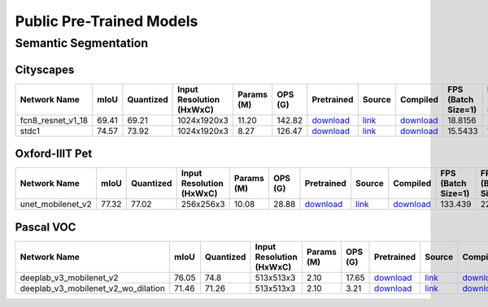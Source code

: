 
Public Pre-Trained Models
=========================

.. |rocket| image:: images/rocket.png
  :width: 18

.. |star| image:: images/star.png
  :width: 18

.. _Semantic Segmentation:

Semantic Segmentation
---------------------

Cityscapes
^^^^^^^^^^

.. list-table::
   :widths: 31 7 9 12 9 8 9 8 7 7 7
   :header-rows: 1

   * - Network Name
     - mIoU
     - Quantized
     - Input Resolution (HxWxC)
     - Params (M)
     - OPS (G)
     - Pretrained
     - Source
     - Compiled
     - FPS (Batch Size=1)
     - FPS (Batch Size=8)
   * - fcn8_resnet_v1_18  |star|
     - 69.41
     - 69.21
     - 1024x1920x3
     - 11.20
     - 142.82
     - `download <https://hailo-model-zoo.s3.eu-west-2.amazonaws.com/Segmentation/Cityscapes/fcn8_resnet_v1_18/pretrained/2023-06-22/fcn8_resnet_v1_18.zip>`_
     - `link <https://mmsegmentation.readthedocs.io/en/latest>`_
     - `download <https://hailo-model-zoo.s3.eu-west-2.amazonaws.com/ModelZoo/Compiled/v2.10.0/hailo15m/fcn8_resnet_v1_18.hef>`_
     - 18.8156
     - 21.0842
   * - stdc1 |rocket|
     - 74.57
     - 73.92
     - 1024x1920x3
     - 8.27
     - 126.47
     - `download <https://hailo-model-zoo.s3.eu-west-2.amazonaws.com/Segmentation/Cityscapes/stdc1/pretrained/2023-06-12/stdc1.zip>`_
     - `link <https://mmsegmentation.readthedocs.io/en/latest>`_
     - `download <https://hailo-model-zoo.s3.eu-west-2.amazonaws.com/ModelZoo/Compiled/v2.10.0/hailo15m/stdc1.hef>`_
     - 15.5433
     - 18.1757

Oxford-IIIT Pet
^^^^^^^^^^^^^^^

.. list-table::
   :widths: 31 7 9 12 9 8 9 8 7 7 7
   :header-rows: 1

   * - Network Name
     - mIoU
     - Quantized
     - Input Resolution (HxWxC)
     - Params (M)
     - OPS (G)
     - Pretrained
     - Source
     - Compiled
     - FPS (Batch Size=1)
     - FPS (Batch Size=8)
   * - unet_mobilenet_v2
     - 77.32
     - 77.02
     - 256x256x3
     - 10.08
     - 28.88
     - `download <https://hailo-model-zoo.s3.eu-west-2.amazonaws.com/Segmentation/Oxford_Pet/unet_mobilenet_v2/pretrained/2022-02-03/unet_mobilenet_v2.zip>`_
     - `link <https://www.tensorflow.org/tutorials/images/segmentation>`_
     - `download <https://hailo-model-zoo.s3.eu-west-2.amazonaws.com/ModelZoo/Compiled/v2.10.0/hailo15m/unet_mobilenet_v2.hef>`_
     - 133.439
     - 227.59

Pascal VOC
^^^^^^^^^^

.. list-table::
   :widths: 36 7 9 12 9 8 9 8 7 7 7
   :header-rows: 1

   * - Network Name
     - mIoU
     - Quantized
     - Input Resolution (HxWxC)
     - Params (M)
     - OPS (G)
     - Pretrained
     - Source
     - Compiled
     - FPS (Batch Size=1)
     - FPS (Batch Size=8)
   * - deeplab_v3_mobilenet_v2
     - 76.05
     - 74.8
     - 513x513x3
     - 2.10
     - 17.65
     - `download <https://hailo-model-zoo.s3.eu-west-2.amazonaws.com/Segmentation/Pascal/deeplab_v3_mobilenet_v2_dilation/pretrained/2023-08-22/deeplab_v3_mobilenet_v2_dilation.zip>`_
     - `link <https://github.com/bonlime/keras-deeplab-v3-plus>`_
     - `download <https://hailo-model-zoo.s3.eu-west-2.amazonaws.com/ModelZoo/Compiled/v2.10.0/hailo15m/deeplab_v3_mobilenet_v2.hef>`_
     - 42.9866
     - 56.8301
   * - deeplab_v3_mobilenet_v2_wo_dilation
     - 71.46
     - 71.26
     - 513x513x3
     - 2.10
     - 3.21
     - `download <https://hailo-model-zoo.s3.eu-west-2.amazonaws.com/Segmentation/Pascal/deeplab_v3_mobilenet_v2/pretrained/2021-08-12/deeplab_v3_mobilenet_v2.zip>`_
     - `link <https://github.com/tensorflow/models/tree/master/research/deeplab>`_
     - `download <https://hailo-model-zoo.s3.eu-west-2.amazonaws.com/ModelZoo/Compiled/v2.10.0/hailo15m/deeplab_v3_mobilenet_v2_wo_dilation.hef>`_
     - 87.5364
     - 119.235
